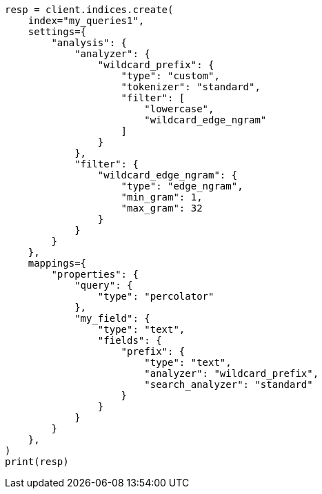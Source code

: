 // This file is autogenerated, DO NOT EDIT
// mapping/types/percolator.asciidoc:427

[source, python]
----
resp = client.indices.create(
    index="my_queries1",
    settings={
        "analysis": {
            "analyzer": {
                "wildcard_prefix": {
                    "type": "custom",
                    "tokenizer": "standard",
                    "filter": [
                        "lowercase",
                        "wildcard_edge_ngram"
                    ]
                }
            },
            "filter": {
                "wildcard_edge_ngram": {
                    "type": "edge_ngram",
                    "min_gram": 1,
                    "max_gram": 32
                }
            }
        }
    },
    mappings={
        "properties": {
            "query": {
                "type": "percolator"
            },
            "my_field": {
                "type": "text",
                "fields": {
                    "prefix": {
                        "type": "text",
                        "analyzer": "wildcard_prefix",
                        "search_analyzer": "standard"
                    }
                }
            }
        }
    },
)
print(resp)
----
